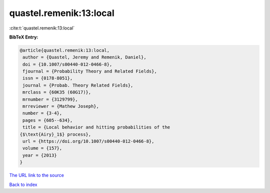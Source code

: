 quastel.remenik:13:local
========================

:cite:t:`quastel.remenik:13:local`

**BibTeX Entry:**

.. code-block:: bibtex

   @article{quastel.remenik:13:local,
    author = {Quastel, Jeremy and Remenik, Daniel},
    doi = {10.1007/s00440-012-0466-8},
    fjournal = {Probability Theory and Related Fields},
    issn = {0178-8051},
    journal = {Probab. Theory Related Fields},
    mrclass = {60K35 (60G17)},
    mrnumber = {3129799},
    mrreviewer = {Mathew Joseph},
    number = {3-4},
    pages = {605--634},
    title = {Local behavior and hitting probabilities of the
   {$\text{Airy}_1$} process},
    url = {https://doi.org/10.1007/s00440-012-0466-8},
    volume = {157},
    year = {2013}
   }

`The URL link to the source <ttps://doi.org/10.1007/s00440-012-0466-8}>`__


`Back to index <../By-Cite-Keys.html>`__
